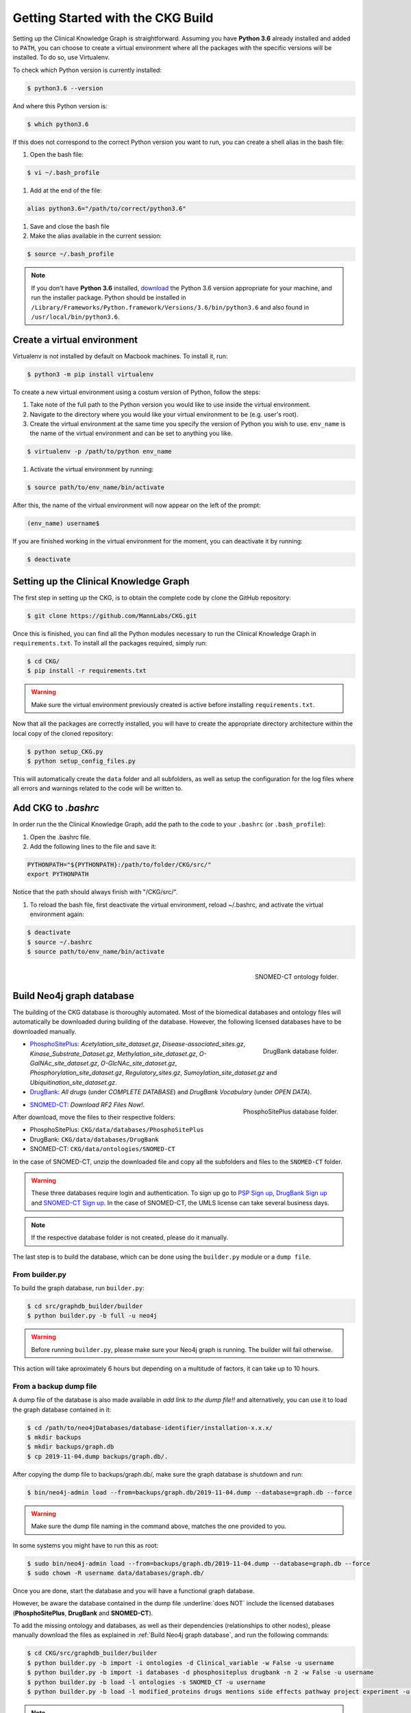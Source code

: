 Getting Started with the CKG Build
===================================

Setting up the Clinical Knowledge Graph is straightforward.
Assuming you have **Python 3.6** already installed and added to ``PATH``, you can choose to create a virtual environment where all the packages with the specific versions will be installed. To do so, use Virtualenv.

To check which Python version is currently installed:

.. code-block:: bash
	
	$ python3.6 --version

And where this Python version is:

.. code-block:: bash

	$ which python3.6

If this does not correspond to the correct Python version you want to run, you can create a shell alias in the bash file:

1. Open the bash file:

.. code-block:: bash
	
	$ vi ~/.bash_profile

#. Add at the end of the file:

.. code-block:: bash
	
	alias python3.6="/path/to/correct/python3.6"

#. Save and close the bash file

#. Make the alias available in the current session:

.. code-block:: bash
	
	$ source ~/.bash_profile

.. note:: If you don't have **Python 3.6** installed, `download <https://www.python.org/>`__ the Python 3.6 version appropriate for your machine, and run the installer package. Python should be installed in ``/Library/Frameworks/Python.framework/Versions/3.6/bin/python3.6`` and also found in ``/usr/local/bin/python3.6``.



Create a virtual environment
-----------------------------

Virtualenv is not installed by default on Macbook machines. To install it, run:

.. code-block:: bash

	$ python3 -m pip install virtualenv

To create a new virtual environment using a costum version of Python, follow the steps:

1. Take note of the full path to the Python version you would like to use inside the virtual environment.

#. Navigate to the directory where you would like your virtual environment to be (e.g. user's root).

#. Create the virtual environment at the same time you specify the version of Python you wish to use. ``env_name`` is the name of the virtual environment and can be set to anything you like.

.. code-block:: bash

	$ virtualenv -p /path/to/python env_name

#. Activate the virtual environment by running:

.. code-block:: bash

	$ source path/to/env_name/bin/activate

After this, the name of the virtual environment will now appear on the left of the prompt:

.. code-block:: bash

	(env_name) username$

If you are finished working in the virtual environment for the moment, you can deactivate it by running:

.. code-block:: bash

	$ deactivate


Setting up the Clinical Knowledge Graph
-----------------------------------------

The first step in setting up the CKG, is to obtain the complete code by clone the GitHub repository:

.. code-block:: bash
	
	$ git clone https://github.com/MannLabs/CKG.git

Once this is finished, you can find all the Python modules necessary to run the Clinical Knowledge Graph in ``requirements.txt``.
To install all the packages required, simply run:

.. code-block:: bash
	
	$ cd CKG/
	$ pip install -r requirements.txt

.. warning:: Make sure the virtual environment previously created is active before installing ``requirements.txt``.

Now that all the packages are correctly installed, you will have to create the appropriate directory architecture within the local copy of the cloned repository:

.. code-block:: bash

	$ python setup_CKG.py
	$ python setup_config_files.py

This will automatically create the ``data`` folder and all subfolders, as well as setup the configuration for the log files where all errors and warnings related to the code will be written to.


Add CKG to *.bashrc*
---------------------

In order run the the Clinical Knowledge Graph, add the path to the code to your ``.bashrc`` (or ``.bash_profile``):

1. Open the .bashrc file.

#. Add the following lines to the file and save it:

.. code-block:: bash
	
	PYTHONPATH="${PYTHONPATH}:/path/to/folder/CKG/src/"
	export PYTHONPATH

Notice that the path should always finish with "/CKG/src/".


#. To reload the bash file, first deactivate the virtual environment, reload ~/.bashrc, and activate the virtual environment again:

.. code-block:: bash
	
	$ deactivate
	$ source ~/.bashrc
	$ source path/to/env_name/bin/activate



.. figure:: ../_static/images/snomed_folder.png
    :width: 240px
    :align: right

    SNOMED-CT ontology folder.

.. _Build Neo4j graph database:

Build Neo4j graph database
---------------------------

The building of the CKG database is thoroughly automated. Most of the biomedical databases and ontology files will automatically be downloaded during building of the database. However, the following licensed databases have to be downloaded manually.


.. figure:: ../_static/images/drugbank_folder.png
    :width: 240px
    :align: right

    DrugBank database folder.


- `PhosphoSitePlus <https://www.phosphosite.org/staticDownloads>`__: *Acetylation_site_dataset.gz*, *Disease-associated_sites.gz*, *Kinase_Substrate_Dataset.gz*, *Methylation_site_dataset.gz*, *O-GalNAc_site_dataset.gz*, *O-GlcNAc_site_dataset.gz*, *Phosphorylation_site_dataset.gz*, *Regulatory_sites.gz*, *Sumoylation_site_dataset.gz* and *Ubiquitination_site_dataset.gz*.

- `DrugBank <https://www.drugbank.ca/releases/latest>`__: *All drugs* (under *COMPLETE DATABASE*) and *DrugBank Vocabulary* (under *OPEN DATA*).


.. figure:: ../_static/images/psp_folder.png
    :width: 240px
    :align: right

    PhosphoSitePlus database folder.

- `SNOMED-CT <https://www.nlm.nih.gov/healthit/snomedct/international.html>`__: *Download RF2 Files Now!*.

After download, move the files to their respective folders:

- PhosphoSitePlus: ``CKG/data/databases/PhosphoSitePlus``
- DrugBank: ``CKG/data/databases/DrugBank``
- SNOMED-CT: ``CKG/data/ontologies/SNOMED-CT``


In the case of SNOMED-CT, unzip the downloaded file and copy all the subfolders and files to the ``SNOMED-CT`` folder.


.. warning:: These three databases require login and authentication. To sign up go to `PSP Sign up <https://www.phosphosite.org/signUpAction>`__, `DrugBank Sign up <https://www.drugbank.ca/public_users/sign_up>`__ and `SNOMED-CT Sign up <https://uts.nlm.nih.gov/license.html>`__. In the case of SNOMED-CT, the UMLS license can take several business days.

.. note:: If the respective database folder is not created, please do it manually.

The last step is to build the database, which can be done using the ``builder.py`` module or a ``dump file``.


From builder.py
^^^^^^^^^^^^^^^^^^

To build the graph database, run ``builder.py``:

.. code-block:: bash
	
	$ cd src/graphdb_builder/builder
	$ python builder.py -b full -u neo4j

.. warning:: Before running ``builder.py``, please make sure your Neo4j graph is running. The builder will fail otherwise.

This action will take aproximately 6 hours but depending on a multitude of factors, it can take up to 10 hours.


From a backup dump file
^^^^^^^^^^^^^^^^^^^^^^^^^^^

A dump file of the database is also made available in `add link to the dump file!!` and alternatively, you can use it to load the graph database contained in it:

.. code-block:: bash

	$ cd /path/to/neo4jDatabases/database-identifier/installation-x.x.x/
	$ mkdir backups
	$ mkdir backups/graph.db
	$ cp 2019-11-04.dump backups/graph.db/.
	

After copying the dump file to backups/graph.db/, make sure the graph database is shutdown and run:

.. code-block:: bash
	
	$ bin/neo4j-admin load --from=backups/graph.db/2019-11-04.dump --database=graph.db --force

.. warning:: Make sure the dump file naming in the command above, matches the one provided to you.

In some systems you might have to run this as root:

.. code-block:: bash
	
	$ sudo bin/neo4j-admin load --from=backups/graph.db/2019-11-04.dump --database=graph.db --force
	$ sudo chown -R username data/databases/graph.db/


Once you are done, start the database and you will have a functional graph database.

However, be aware the database contained in the dump file :underline:`does NOT` include the licensed databases (**PhosphoSitePlus**, **DrugBank** and **SNOMED-CT**).

To add the missing ontology and databases, as well as their dependencies (relationships to other nodes), please manually download the files as explained in :ref:`Build Neo4j graph database`, and run the following commands:

.. code-block:: bash
	
	$ cd CKG/src/graphdb_builder/builder
	$ python builder.py -b import -i ontologies -d Clinical_variable -w False -u username
	$ python builder.py -b import -i databases -d phosphositeplus drugbank -n 2 -w False -u username
	$ python builder.py -b load -l ontologies -s SNOMED_CT -u username
	$ python builder.py -b load -l modified_proteins drugs mentions side effects pathway project experiment -u username


.. note:: Remember of replace the ``username`` in each command, with your own neo4j username.


More on the dump file
^^^^^^^^^^^^^^^^^^^^^^^^^

Another great use for the dump file, is to generate backups of the database (e.g. different versions of the imported biomedical databases).
To generate a dump file of a specific Neo4j database, simply run:

.. code-block:: bash

	$ cd /path/to/neo4jDatabases/database-identifier/installation-x.x.x/
	$ bin/neo4j-admin dump --database=neo4j --to=backups/graph.db/name_of_the_file.dump


.. warning:: Remember to replace ``name_of_the_file`` with the name of the dump file you want to create.








